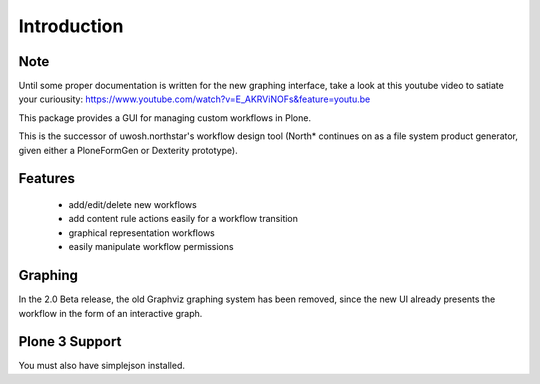 Introduction
============

Note
----
Until some proper documentation is written for the new graphing interface, take a look at this youtube video to satiate your curiousity:
https://www.youtube.com/watch?v=E_AKRViNOFs&feature=youtu.be

This package provides a GUI for managing custom workflows in Plone.

This is the successor of uwosh.northstar's workflow design tool (North* continues on as a file system product generator, given either a PloneFormGen or Dexterity prototype).

Features
--------

 * add/edit/delete new workflows
 * add content rule actions easily for a workflow transition
 * graphical representation workflows
 * easily manipulate workflow permissions

Graphing
--------

In the 2.0 Beta release, the old Graphviz graphing system has been removed, since
the new UI already presents the workflow in the form of an interactive graph.


Plone 3 Support
---------------

You must also have simplejson installed.
